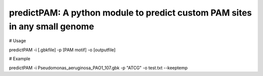 predictPAM: A python module to predict custom PAM sites in any small genome
==================================================================================================


# Usage


predictPAM -i [.gbkfile] -p [PAM motif] -o [outputfile]



# Example


predictPAM -i Pseudomonas_aeruginosa_PAO1_107.gbk -p "ATCG" -o test.txt --keeptemp
